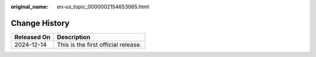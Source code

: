 :original_name: en-us_topic_0000002154653065.html

.. _en-us_topic_0000002154653065:

Change History
==============

=========== ===================================
Released On Description
=========== ===================================
2024-12-14  This is the first official release.
=========== ===================================
